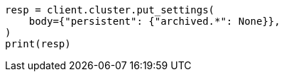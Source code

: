 // upgrade/archived-settings.asciidoc:32

[source, python]
----
resp = client.cluster.put_settings(
    body={"persistent": {"archived.*": None}},
)
print(resp)
----